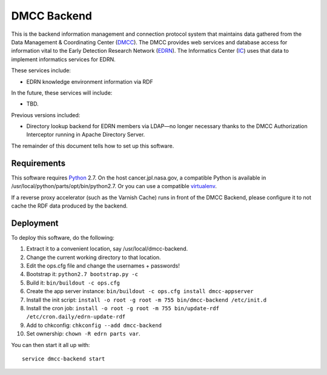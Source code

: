 **************
 DMCC Backend
**************

This is the backend information management and connection protocol system that
maintains data gathered from the Data Management & Coordinating Center
(DMCC_).  The DMCC provides web services and database access for information
vital to the Early Detection Research Network (EDRN_).  The Informatics Center
(IC_) uses that data to implement informatics services for EDRN.

These services include:

* EDRN knowledge environment information via RDF

In the future, these services will include:

* TBD.

Previous versions included:

* Directory lookup backend for EDRN members via LDAP—no longer necessary
  thanks to the DMCC Authorization Interceptor running in Apache Directory
  Server.

The remainder of this document tells how to set up this software.


Requirements
============

This software requires Python_ 2.7.  On the host cancer.jpl.nasa.gov, a
compatible Python is available in /usr/local/python/parts/opt/bin/python2.7.
Or you can use a compatible virtualenv_.

If a reverse proxy accelerator (such as the Varnish Cache) runs in front of
the DMCC Backend, please configure it to not cache the RDF data produced by
the backend.


Deployment
==========

To deploy this software, do the following:

1. Extract it to a convenient location, say /usr/local/dmcc-backend.
2. Change the current working directory to that location.
3. Edit the ops.cfg file and change the usernames + passwords!
4. Bootstrap it: ``python2.7 bootstrap.py -c``
5. Build it: ``bin/buildout -c ops.cfg``
6. Create the app server instance:
   ``bin/buildout -c ops.cfg install dmcc-appserver``
7. Install the init script:
   ``install -o root -g root -m 755 bin/dmcc-backend /etc/init.d``
8. Install the cron job:
   ``install -o root -g root -m 755 bin/update-rdf /etc/cron.daily/edrn-update-rdf``
9. Add to chkconfig: ``chkconfig --add dmcc-backend``
10. Set ownership: ``chown -R edrn parts var``.

You can then start it all up with::

    service dmcc-backend start


.. References:
.. _DMCC: http://goo.gl/AN6Y
.. _EDRN: http://edrn.nci.nih.gov/
.. _IC: http://cancer.jpl.nasa.gov/
.. _Python: http://python.org/
.. _virtualenv: http://pypi.python.org/pypi/virtualenv
